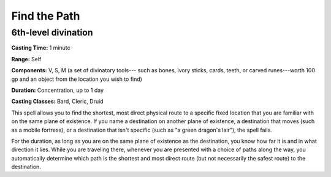 
.. _srd:find-the-path:

Find the Path
-------------------------------------------------------------

6th-level divination
^^^^^^^^^^^^^^^^^^^^

**Casting Time:** 1 minute

**Range:** Self

**Components:** V, S, M (a set of divinatory tools--- such as bones, ivory
sticks, cards, teeth, or carved runes---worth 100 gp and an object from
the location you wish to find)

**Duration:** Concentration, up to 1 day

**Casting Classes:** Bard, Cleric, Druid

This spell allows you to find the shortest, most direct physical route
to a specific fixed location that you are familiar with on the same
plane of existence. If you name a destination on another plane of
existence, a destination that moves (such as a mobile fortress), or a
destination that isn't specific (such as "a green dragon's lair"), the
spell fails.

For the duration, as long as you are on the same plane of existence as
the destination, you know how far it is and in what direction it lies.
While you are traveling there, whenever you are presented with a choice
of paths along the way, you automatically determine which path is the
shortest and most direct route (but not necessarily the safest route) to
the destination.
